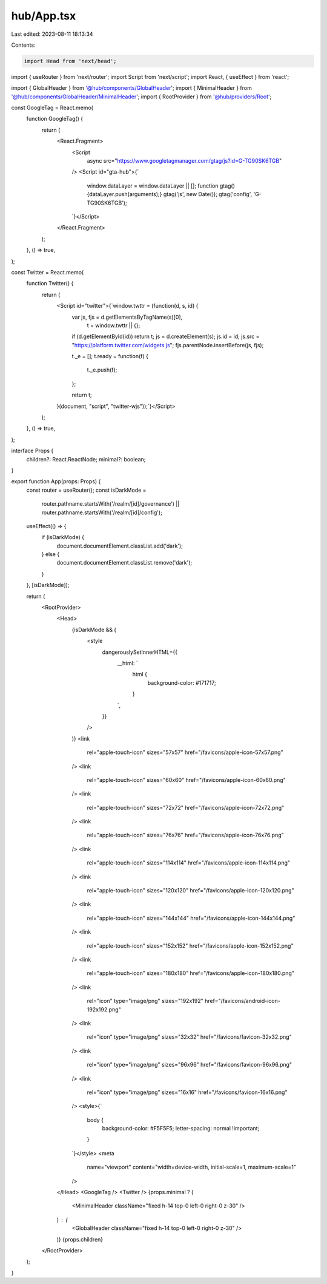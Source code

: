 hub/App.tsx
===========

Last edited: 2023-08-11 18:13:34

Contents:

.. code-block:: tsx

    import Head from 'next/head';
import { useRouter } from 'next/router';
import Script from 'next/script';
import React, { useEffect } from 'react';

import { GlobalHeader } from '@hub/components/GlobalHeader';
import { MinimalHeader } from '@hub/components/GlobalHeader/MinimalHeader';
import { RootProvider } from '@hub/providers/Root';

const GoogleTag = React.memo(
  function GoogleTag() {
    return (
      <React.Fragment>
        <Script
          async
          src="https://www.googletagmanager.com/gtag/js?id=G-TG90SK6TGB"
        />
        <Script id="gta-hub">{`
          window.dataLayer = window.dataLayer || [];
          function gtag(){dataLayer.push(arguments);}
          gtag('js', new Date());
          gtag('config', 'G-TG90SK6TGB');
        `}</Script>
      </React.Fragment>
    );
  },
  () => true,
);

const Twitter = React.memo(
  function Twitter() {
    return (
      <Script id="twitter">{`window.twttr = (function(d, s, id) {
        var js, fjs = d.getElementsByTagName(s)[0],
          t = window.twttr || {};
        if (d.getElementById(id)) return t;
        js = d.createElement(s);
        js.id = id;
        js.src = "https://platform.twitter.com/widgets.js";
        fjs.parentNode.insertBefore(js, fjs);

        t._e = [];
        t.ready = function(f) {
          t._e.push(f);
        };

        return t;
      }(document, "script", "twitter-wjs"));`}</Script>
    );
  },
  () => true,
);

interface Props {
  children?: React.ReactNode;
  minimal?: boolean;
}

export function App(props: Props) {
  const router = useRouter();
  const isDarkMode =
    router.pathname.startsWith('/realm/[id]/governance') ||
    router.pathname.startsWith('/realm/[id]/config');

  useEffect(() => {
    if (isDarkMode) {
      document.documentElement.classList.add('dark');
    } else {
      document.documentElement.classList.remove('dark');
    }
  }, [isDarkMode]);

  return (
    <RootProvider>
      <Head>
        {isDarkMode && (
          <style
            dangerouslySetInnerHTML={{
              __html: `
                html {
                  background-color: #171717;
                }
              `,
            }}
          />
        )}
        <link
          rel="apple-touch-icon"
          sizes="57x57"
          href="/favicons/apple-icon-57x57.png"
        />
        <link
          rel="apple-touch-icon"
          sizes="60x60"
          href="/favicons/apple-icon-60x60.png"
        />
        <link
          rel="apple-touch-icon"
          sizes="72x72"
          href="/favicons/apple-icon-72x72.png"
        />
        <link
          rel="apple-touch-icon"
          sizes="76x76"
          href="/favicons/apple-icon-76x76.png"
        />
        <link
          rel="apple-touch-icon"
          sizes="114x114"
          href="/favicons/apple-icon-114x114.png"
        />
        <link
          rel="apple-touch-icon"
          sizes="120x120"
          href="/favicons/apple-icon-120x120.png"
        />
        <link
          rel="apple-touch-icon"
          sizes="144x144"
          href="/favicons/apple-icon-144x144.png"
        />
        <link
          rel="apple-touch-icon"
          sizes="152x152"
          href="/favicons/apple-icon-152x152.png"
        />
        <link
          rel="apple-touch-icon"
          sizes="180x180"
          href="/favicons/apple-icon-180x180.png"
        />
        <link
          rel="icon"
          type="image/png"
          sizes="192x192"
          href="/favicons/android-icon-192x192.png"
        />
        <link
          rel="icon"
          type="image/png"
          sizes="32x32"
          href="/favicons/favicon-32x32.png"
        />
        <link
          rel="icon"
          type="image/png"
          sizes="96x96"
          href="/favicons/favicon-96x96.png"
        />
        <link
          rel="icon"
          type="image/png"
          sizes="16x16"
          href="/favicons/favicon-16x16.png"
        />
        <style>{`
          body {
            background-color: #F5F5F5;
            letter-spacing: normal !important;
          }
        `}</style>
        <meta
          name="viewport"
          content="width=device-width, initial-scale=1, maximum-scale=1"
        />
      </Head>
      <GoogleTag />
      <Twitter />
      {props.minimal ? (
        <MinimalHeader className="fixed h-14 top-0 left-0 right-0 z-30" />
      ) : (
        <GlobalHeader className="fixed h-14 top-0 left-0 right-0 z-30" />
      )}
      {props.children}
    </RootProvider>
  );
}


